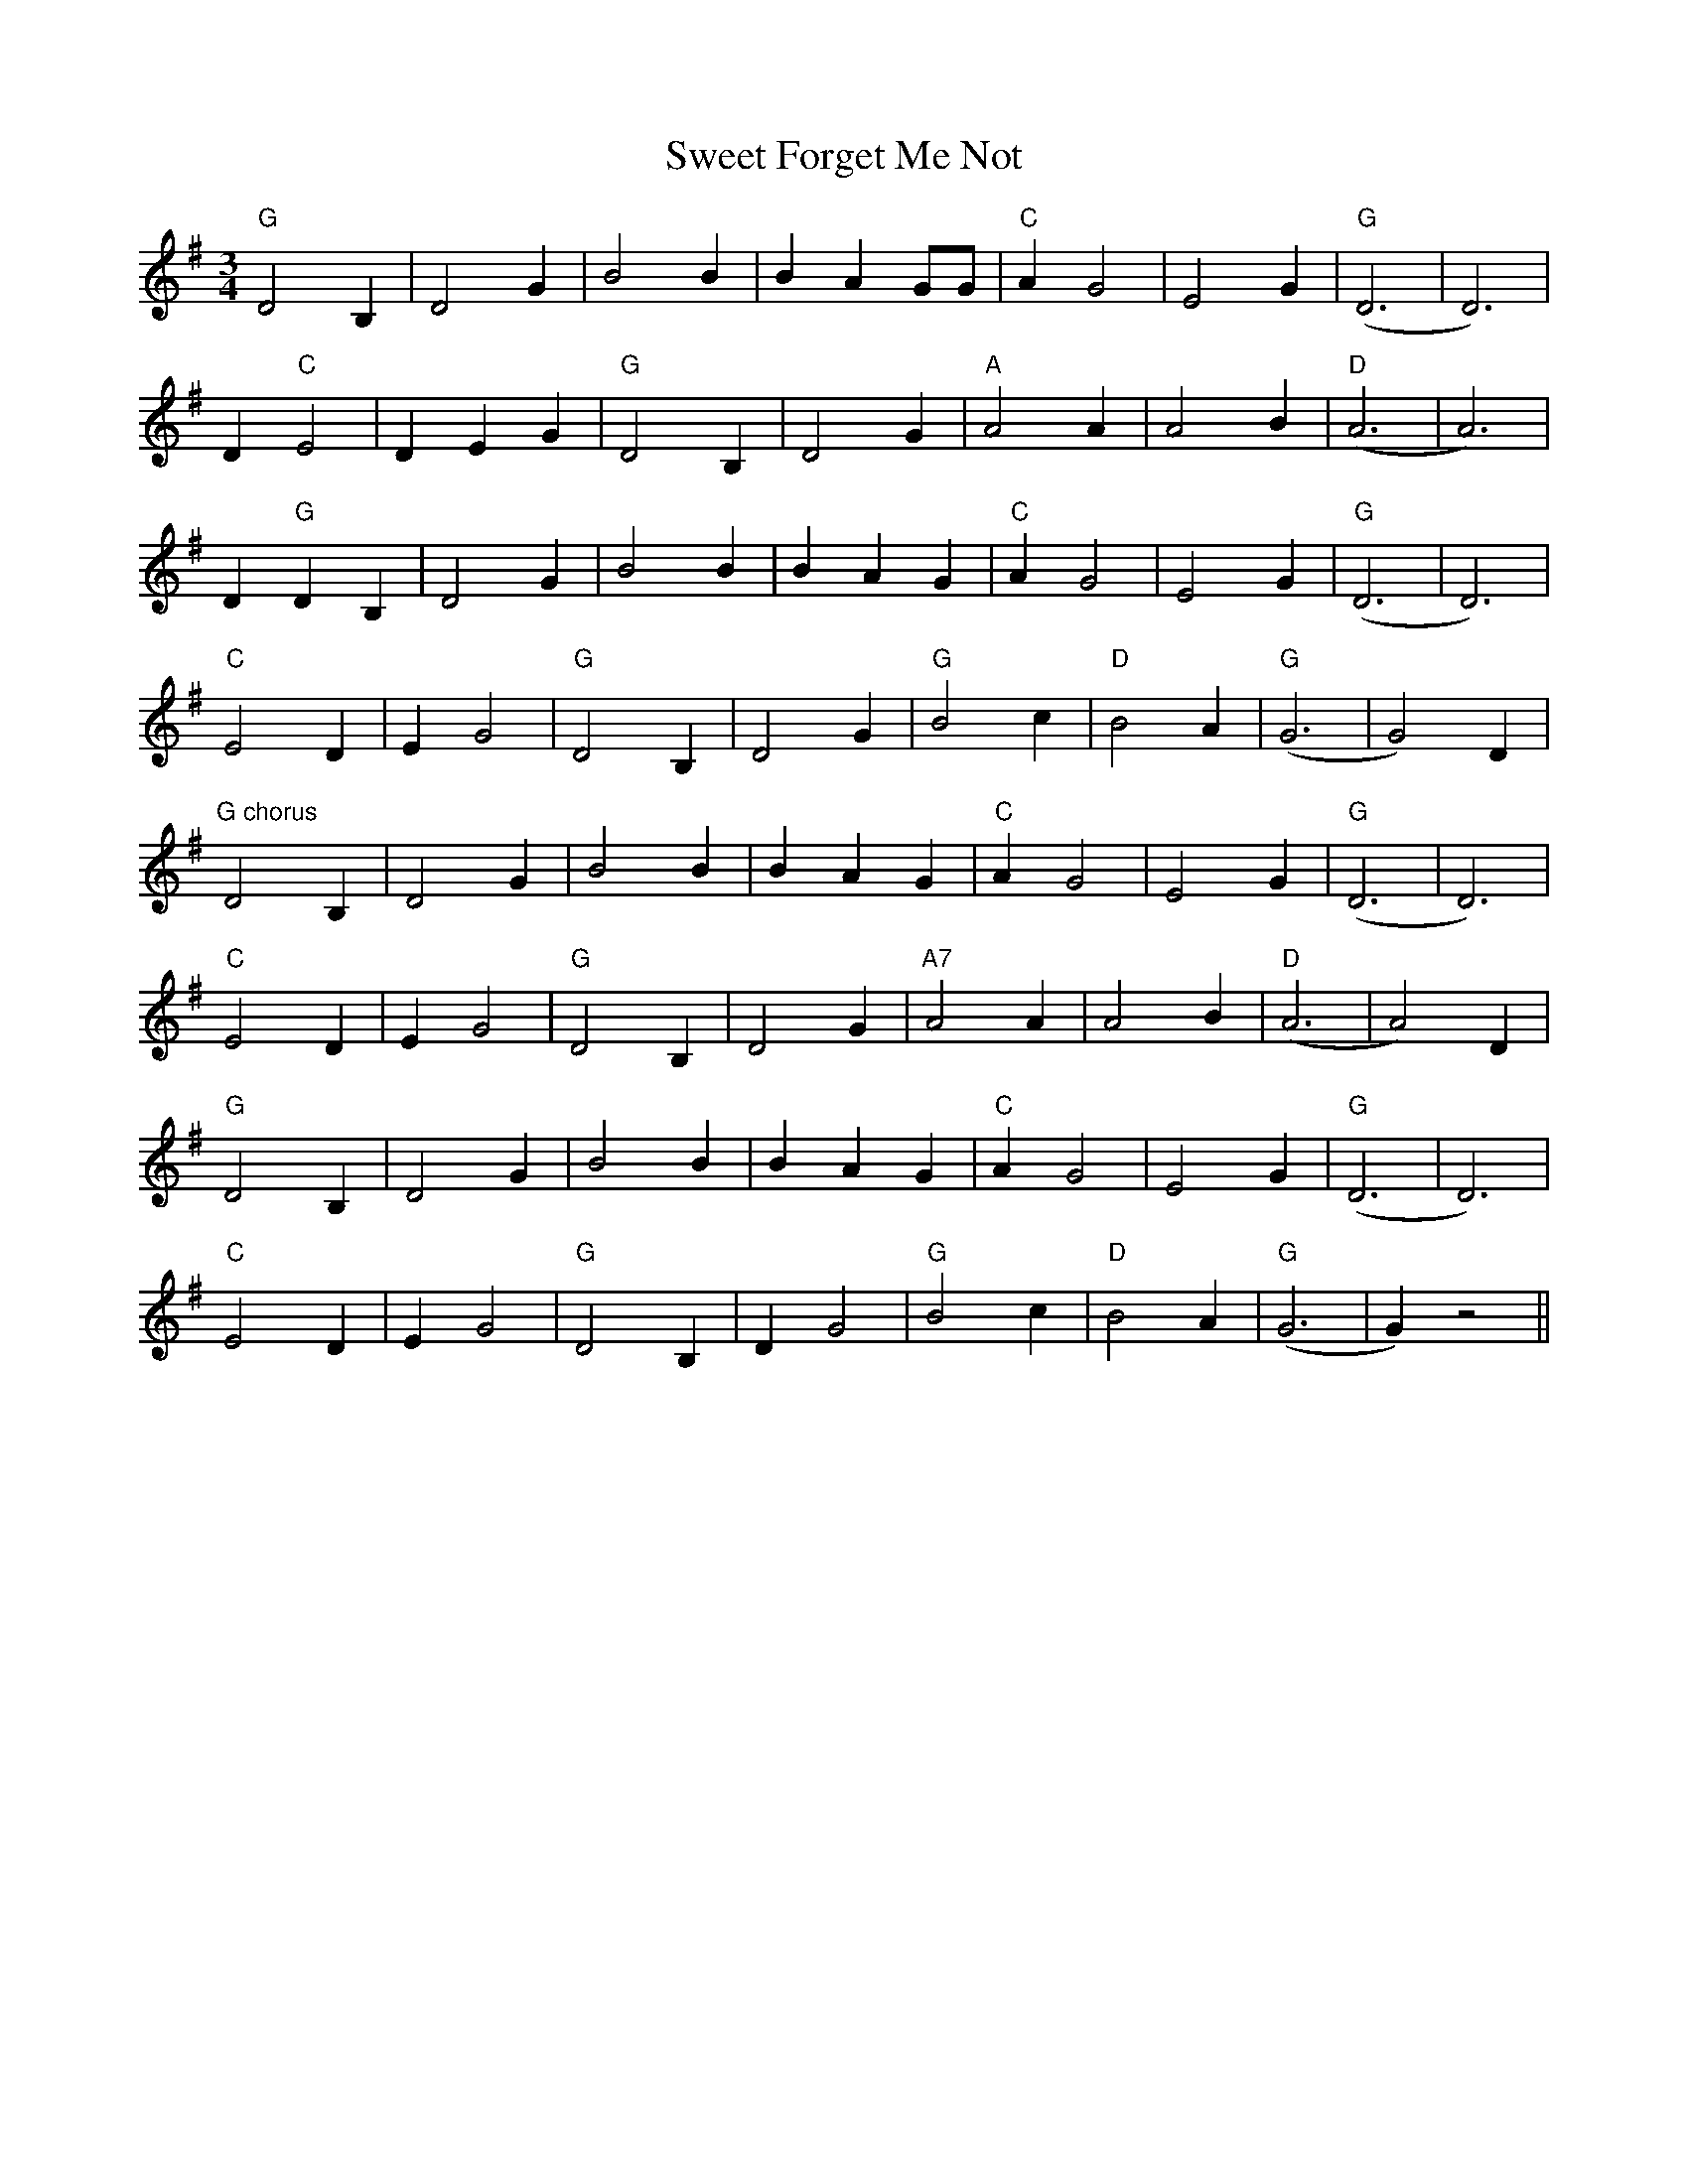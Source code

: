X:139
T:Sweet Forget Me Not
M:3/4
L:1/4
K:G
"G"D2 B, | D2 G | B2 B | B A G/2G/2 | "C"A G2 | E2 G | "G"(D3 | D3) |
 D "C"E2 | D E G | "G"D2 B, | D2 G | "A"A2 A | A2 B | "D"(A3 | A3) |
 D "G"D B, | D2 G | B2 B | B A G | "C"A G2 | E2 G | "G"(D3 | D3) |
 "C"E2 D | E G2 | "G"D2 B, | D2 G | "G"B2 c | "D"B2 A | "G"(G3 | G2) D|
 "G chorus"D2 B, | D2 G | B2 B | B A G | "C"A G2 | E2 G | "G"(D3 | D3) |
 "C"E2 D | E G2 | "G"D2 B, | D2 G | "A7"A2 A | A2 B| "D"(A3 | A2) D |
 "G"D2 B, | D2 G | B2 B | B A G | "C"A G2 | E2 G | "G"(D3 | D3) |
 "C"E2 D | E G2 | "G"D2 B, | D G2 | "G"B2 c | "D"B2 A|"G"(G3 |G) z2 ||
